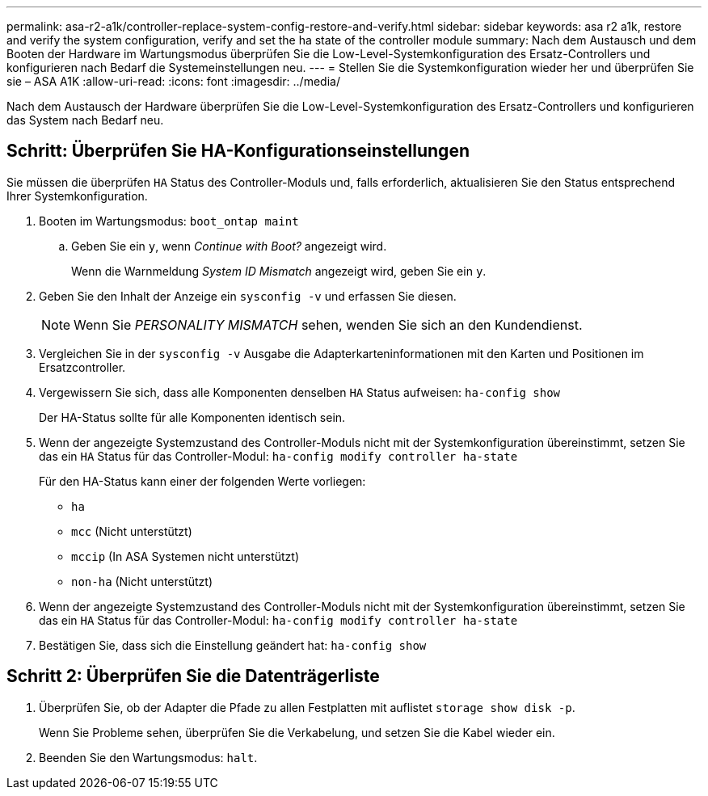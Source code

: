 ---
permalink: asa-r2-a1k/controller-replace-system-config-restore-and-verify.html 
sidebar: sidebar 
keywords: asa r2 a1k, restore and verify the system configuration, verify and set the ha state of the controller module 
summary: Nach dem Austausch und dem Booten der Hardware im Wartungsmodus überprüfen Sie die Low-Level-Systemkonfiguration des Ersatz-Controllers und konfigurieren nach Bedarf die Systemeinstellungen neu. 
---
= Stellen Sie die Systemkonfiguration wieder her und überprüfen Sie sie – ASA A1K
:allow-uri-read: 
:icons: font
:imagesdir: ../media/


[role="lead"]
Nach dem Austausch der Hardware überprüfen Sie die Low-Level-Systemkonfiguration des Ersatz-Controllers und konfigurieren das System nach Bedarf neu.



== Schritt: Überprüfen Sie HA-Konfigurationseinstellungen

Sie müssen die überprüfen `HA` Status des Controller-Moduls und, falls erforderlich, aktualisieren Sie den Status entsprechend Ihrer Systemkonfiguration.

. Booten im Wartungsmodus: `boot_ontap maint`
+
.. Geben Sie ein `y`, wenn _Continue with Boot?_ angezeigt wird.
+
Wenn die Warnmeldung _System ID Mismatch_ angezeigt wird, geben Sie ein `y`.



. Geben Sie den Inhalt der Anzeige ein `sysconfig -v` und erfassen Sie diesen.
+

NOTE: Wenn Sie _PERSONALITY MISMATCH_ sehen, wenden Sie sich an den Kundendienst.

. Vergleichen Sie in der `sysconfig -v` Ausgabe die Adapterkarteninformationen mit den Karten und Positionen im Ersatzcontroller.
. Vergewissern Sie sich, dass alle Komponenten denselben `HA` Status aufweisen: `ha-config show`
+
Der HA-Status sollte für alle Komponenten identisch sein.

. Wenn der angezeigte Systemzustand des Controller-Moduls nicht mit der Systemkonfiguration übereinstimmt, setzen Sie das ein `HA` Status für das Controller-Modul: `ha-config modify controller ha-state`
+
Für den HA-Status kann einer der folgenden Werte vorliegen:

+
** `ha`
** `mcc` (Nicht unterstützt)
** `mccip` (In ASA Systemen nicht unterstützt)
** `non-ha` (Nicht unterstützt)


. Wenn der angezeigte Systemzustand des Controller-Moduls nicht mit der Systemkonfiguration übereinstimmt, setzen Sie das ein `HA` Status für das Controller-Modul: `ha-config modify controller ha-state`
. Bestätigen Sie, dass sich die Einstellung geändert hat: `ha-config show`




== Schritt 2: Überprüfen Sie die Datenträgerliste

. Überprüfen Sie, ob der Adapter die Pfade zu allen Festplatten mit auflistet `storage show disk -p`.
+
Wenn Sie Probleme sehen, überprüfen Sie die Verkabelung, und setzen Sie die Kabel wieder ein.

. Beenden Sie den Wartungsmodus: `halt`.

